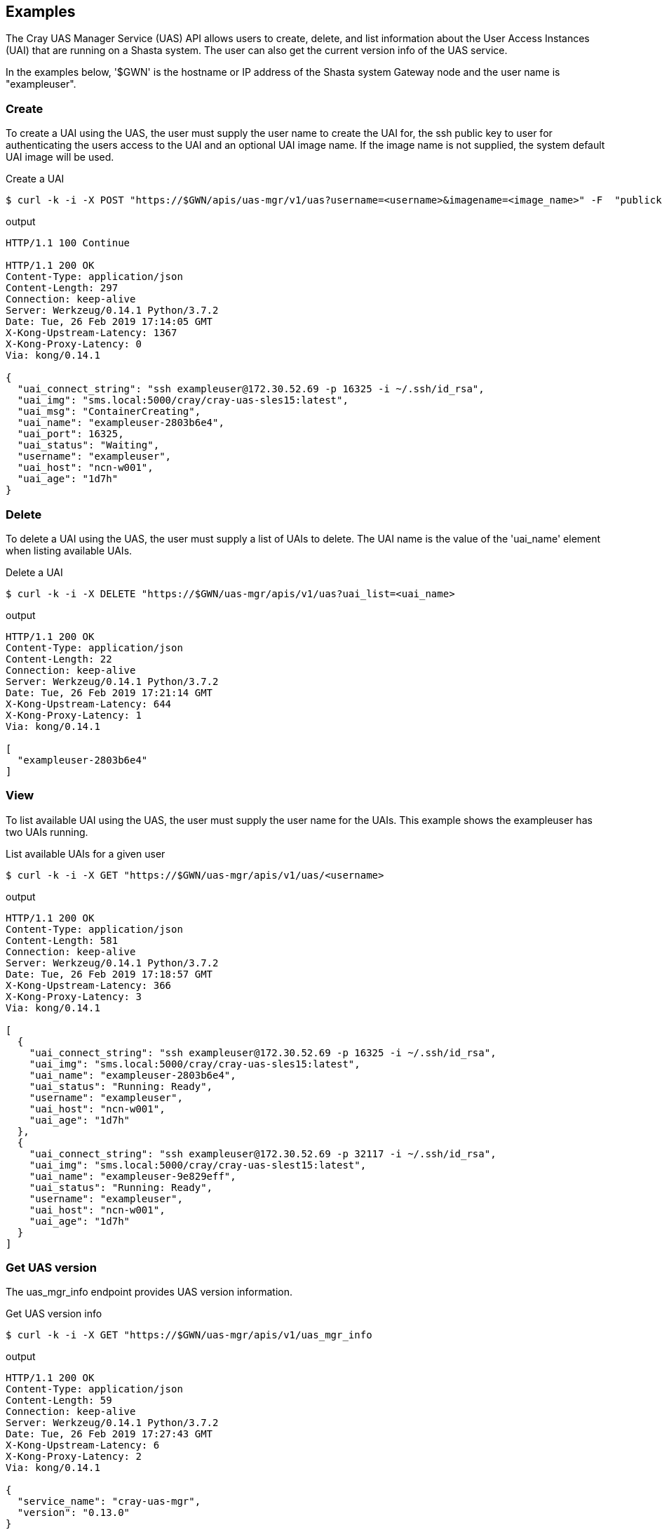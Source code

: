 == Examples
The Cray UAS Manager Service (UAS) API allows users to create, delete, and
list information about the User Access Instances (UAI) that are running on
a Shasta system.  The user can also get the current version info of the UAS
service.

In the examples below, '$GWN' is the hostname or IP address of the Shasta
system Gateway node and the user name is "exampleuser".

=== Create
To create a UAI using the UAS, the user must supply the user name to create
the UAI for, the ssh public key to user for authenticating the users access
to the UAI and an optional UAI image name.  If the image name is not supplied,
the system default UAI image will be used.

.Create a UAI
[source, bash]
----
$ curl -k -i -X POST "https://$GWN/apis/uas-mgr/v1/uas?username=<username>&imagename=<image_name>" -F  "publickey=@<path_to_id_rsa.pub_key>"
----

.output
[source]
----
HTTP/1.1 100 Continue

HTTP/1.1 200 OK
Content-Type: application/json
Content-Length: 297
Connection: keep-alive
Server: Werkzeug/0.14.1 Python/3.7.2
Date: Tue, 26 Feb 2019 17:14:05 GMT
X-Kong-Upstream-Latency: 1367
X-Kong-Proxy-Latency: 0
Via: kong/0.14.1

{
  "uai_connect_string": "ssh exampleuser@172.30.52.69 -p 16325 -i ~/.ssh/id_rsa",
  "uai_img": "sms.local:5000/cray/cray-uas-sles15:latest",
  "uai_msg": "ContainerCreating",
  "uai_name": "exampleuser-2803b6e4",
  "uai_port": 16325,
  "uai_status": "Waiting",
  "username": "exampleuser",
  "uai_host": "ncn-w001",
  "uai_age": "1d7h"
}
----

=== Delete
To delete a UAI using the UAS, the user must supply a list of UAIs to delete.
The UAI name is the value of the 'uai_name' element when listing available
UAIs.

.Delete a UAI
[source, bash]
----
$ curl -k -i -X DELETE "https://$GWN/uas-mgr/apis/v1/uas?uai_list=<uai_name>
----

.output
[source]
----
HTTP/1.1 200 OK
Content-Type: application/json
Content-Length: 22
Connection: keep-alive
Server: Werkzeug/0.14.1 Python/3.7.2
Date: Tue, 26 Feb 2019 17:21:14 GMT
X-Kong-Upstream-Latency: 644
X-Kong-Proxy-Latency: 1
Via: kong/0.14.1

[
  "exampleuser-2803b6e4"
]
----

=== View
To list available UAI using the UAS, the user must supply the user name for
the UAIs.  This example shows the exampleuser has two UAIs running.

.List available UAIs for a given user
[source, bash]
----
$ curl -k -i -X GET "https://$GWN/uas-mgr/apis/v1/uas/<username>
----

.output
[source]
----
HTTP/1.1 200 OK
Content-Type: application/json
Content-Length: 581
Connection: keep-alive
Server: Werkzeug/0.14.1 Python/3.7.2
Date: Tue, 26 Feb 2019 17:18:57 GMT
X-Kong-Upstream-Latency: 366
X-Kong-Proxy-Latency: 3
Via: kong/0.14.1

[
  {
    "uai_connect_string": "ssh exampleuser@172.30.52.69 -p 16325 -i ~/.ssh/id_rsa",
    "uai_img": "sms.local:5000/cray/cray-uas-sles15:latest",
    "uai_name": "exampleuser-2803b6e4",
    "uai_status": "Running: Ready",
    "username": "exampleuser",
    "uai_host": "ncn-w001",
    "uai_age": "1d7h"
  },
  {
    "uai_connect_string": "ssh exampleuser@172.30.52.69 -p 32117 -i ~/.ssh/id_rsa",
    "uai_img": "sms.local:5000/cray/cray-uas-slest15:latest",
    "uai_name": "exampleuser-9e829eff",
    "uai_status": "Running: Ready",
    "username": "exampleuser",
    "uai_host": "ncn-w001",
    "uai_age": "1d7h"
  }
]
----

=== Get UAS version
The uas_mgr_info endpoint provides UAS version information.

.Get UAS version info
[source, bash]
----
$ curl -k -i -X GET "https://$GWN/uas-mgr/apis/v1/uas_mgr_info
----

.output
[source]
----
HTTP/1.1 200 OK
Content-Type: application/json
Content-Length: 59
Connection: keep-alive
Server: Werkzeug/0.14.1 Python/3.7.2
Date: Tue, 26 Feb 2019 17:27:43 GMT
X-Kong-Upstream-Latency: 6
X-Kong-Proxy-Latency: 2
Via: kong/0.14.1

{
  "service_name": "cray-uas-mgr",
  "version": "0.13.0"
}
----
